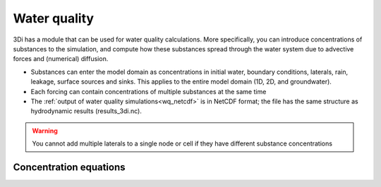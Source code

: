 .. _water_quality:

Water quality
=============

3Di has a module that can be used for water quality calculations. More specifically, you can introduce concentrations of substances to the simulation, and compute how these substances spread through the water system due to advective forces and (numerical) diffusion.

- Substances can enter the model domain as concentrations in initial water, boundary conditions, laterals, rain, leakage, surface sources and sinks. This applies to the entire model domain (1D, 2D, and groundwater).

- Each forcing can contain concentrations of multiple substances at the same time

- The :ref:`output of water quality simulations<wq_netcdf>` is in NetCDF format; the file has the same structure as hydrodynamic results (results_3di.nc).

.. warning::

	You cannot add multiple laterals to a single node or cell if they have different substance concentrations

Concentration equations
-----------------------

.. todo::
    @Nici hier graag een alineaatje over de vergelijkingen die worden opgelost in de WQ module.